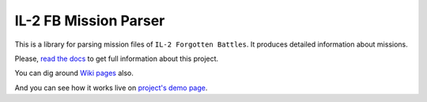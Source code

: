 ======================
IL-2 FB Mission Parser
======================

|pypi_package| |python_versions| |docs| |license|

|unix_build| |windows_build| |requirements|

|coverage_status| |codeclimate| |quality| |health|


This is a library for parsing mission files of ``IL-2 Forgotten Battles``. It
produces detailed information about missions.

Please, `read the docs`_ to get full information about this project.

You can dig around `Wiki pages`_ also.

And you can see how it works live on `project's demo page`_.


.. |pypi_package| image:: http://img.shields.io/pypi/v/il2fb-mission-parser.svg?style=flat
   :target: http://badge.fury.io/py/il2fb-mission-parser/

.. |python_versions| image:: https://img.shields.io/badge/Python-2.7,3.4,3.5,3.6-brightgreen.svg?style=flat
   :alt: Supported versions of Python

.. |docs| image:: https://readthedocs.org/projects/il-2-missions-parser/badge/?version=latest&style=flat
   :target: `read the docs`_
   :alt: Documentation

.. |license| image:: https://img.shields.io/badge/license-LGPLv3-brightgreen.svg?style=flat
   :target: https://github.com/IL2HorusTeam/il2fb-mission-parser/blob/master/LICENSE

.. |unix_build| image:: http://img.shields.io/travis/IL2HorusTeam/il2fb-mission-parser.svg?style=flat&branch=master
   :target: https://travis-ci.org/IL2HorusTeam/il2fb-mission-parser
   :alt: Build status of the master branch on Unix

.. |windows_build| image:: https://ci.appveyor.com/api/projects/status/f92qc8g689es612d/branch/master?svg=true
   :target: https://ci.appveyor.com/project/oblalex/il2fb-mission-parser/branch/master
   :alt: Build status of the master branch on Windows

.. |coverage_status| image:: https://codecov.io/github/IL2HorusTeam/il2fb-mission-parser/coverage.svg?branch=master
   :target: https://codecov.io/github/IL2HorusTeam/il2fb-mission-parser?branch=master
   :alt: Test coverage

.. |codeclimate| image:: https://codeclimate.com/github/IL2HorusTeam/il2fb-mission-parser/badges/gpa.svg
   :target: https://codeclimate.com/github/IL2HorusTeam/il2fb-mission-parser
   :alt: Code Climate

.. |quality| image:: https://scrutinizer-ci.com/g/IL2HorusTeam/il2fb-mission-parser/badges/quality-score.png?b=master&style=flat
   :target: https://scrutinizer-ci.com/g/IL2HorusTeam/il2fb-mission-parser/?branch=master
   :alt: Scrutinizer Code Quality

.. |health| image:: https://landscape.io/github/IL2HorusTeam/il2fb-mission-parser/master/landscape.png?style=flat
   :target: https://landscape.io/github/IL2HorusTeam/il2fb-mission-parser/master
   :alt: Code Health

.. |requirements| image:: https://requires.io/github/IL2HorusTeam/il2fb-mission-parser/requirements.svg?branch=master&style=flat
   :target: https://requires.io/github/IL2HorusTeam/il2fb-mission-parser/requirements/?branch=master
   :alt: Requirements Status


.. _read the docs: http://il-2-missions-parser.readthedocs.org/en/latest/
.. _Wiki pages: https://github.com/IL2HorusTeam/il2fb-mission-parser/wiki
.. _project's demo page: http://il2horusteam.github.io/il2fb-mission-parser/

